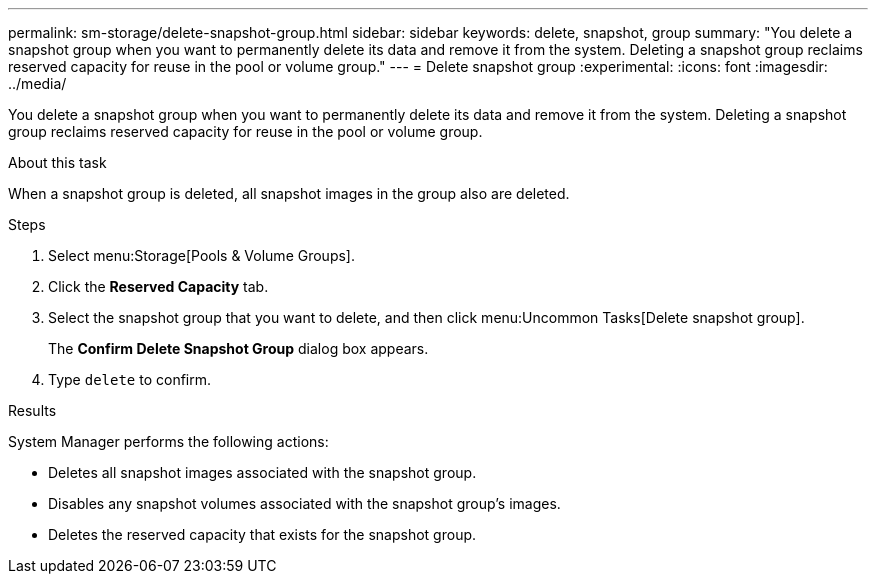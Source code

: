 ---
permalink: sm-storage/delete-snapshot-group.html
sidebar: sidebar
keywords: delete, snapshot, group
summary: "You delete a snapshot group when you want to permanently delete its data and remove it from the system. Deleting a snapshot group reclaims reserved capacity for reuse in the pool or volume group."
---
= Delete snapshot group
:experimental:
:icons: font
:imagesdir: ../media/

[.lead]
You delete a snapshot group when you want to permanently delete its data and remove it from the system. Deleting a snapshot group reclaims reserved capacity for reuse in the pool or volume group.

.About this task

When a snapshot group is deleted, all snapshot images in the group also are deleted.

.Steps

. Select menu:Storage[Pools & Volume Groups].
. Click the *Reserved Capacity* tab.
. Select the snapshot group that you want to delete, and then click menu:Uncommon Tasks[Delete snapshot group].
+
The *Confirm Delete Snapshot Group* dialog box appears.

. Type `delete` to confirm.

.Results

System Manager performs the following actions:

* Deletes all snapshot images associated with the snapshot group.
* Disables any snapshot volumes associated with the snapshot group's images.
* Deletes the reserved capacity that exists for the snapshot group.
